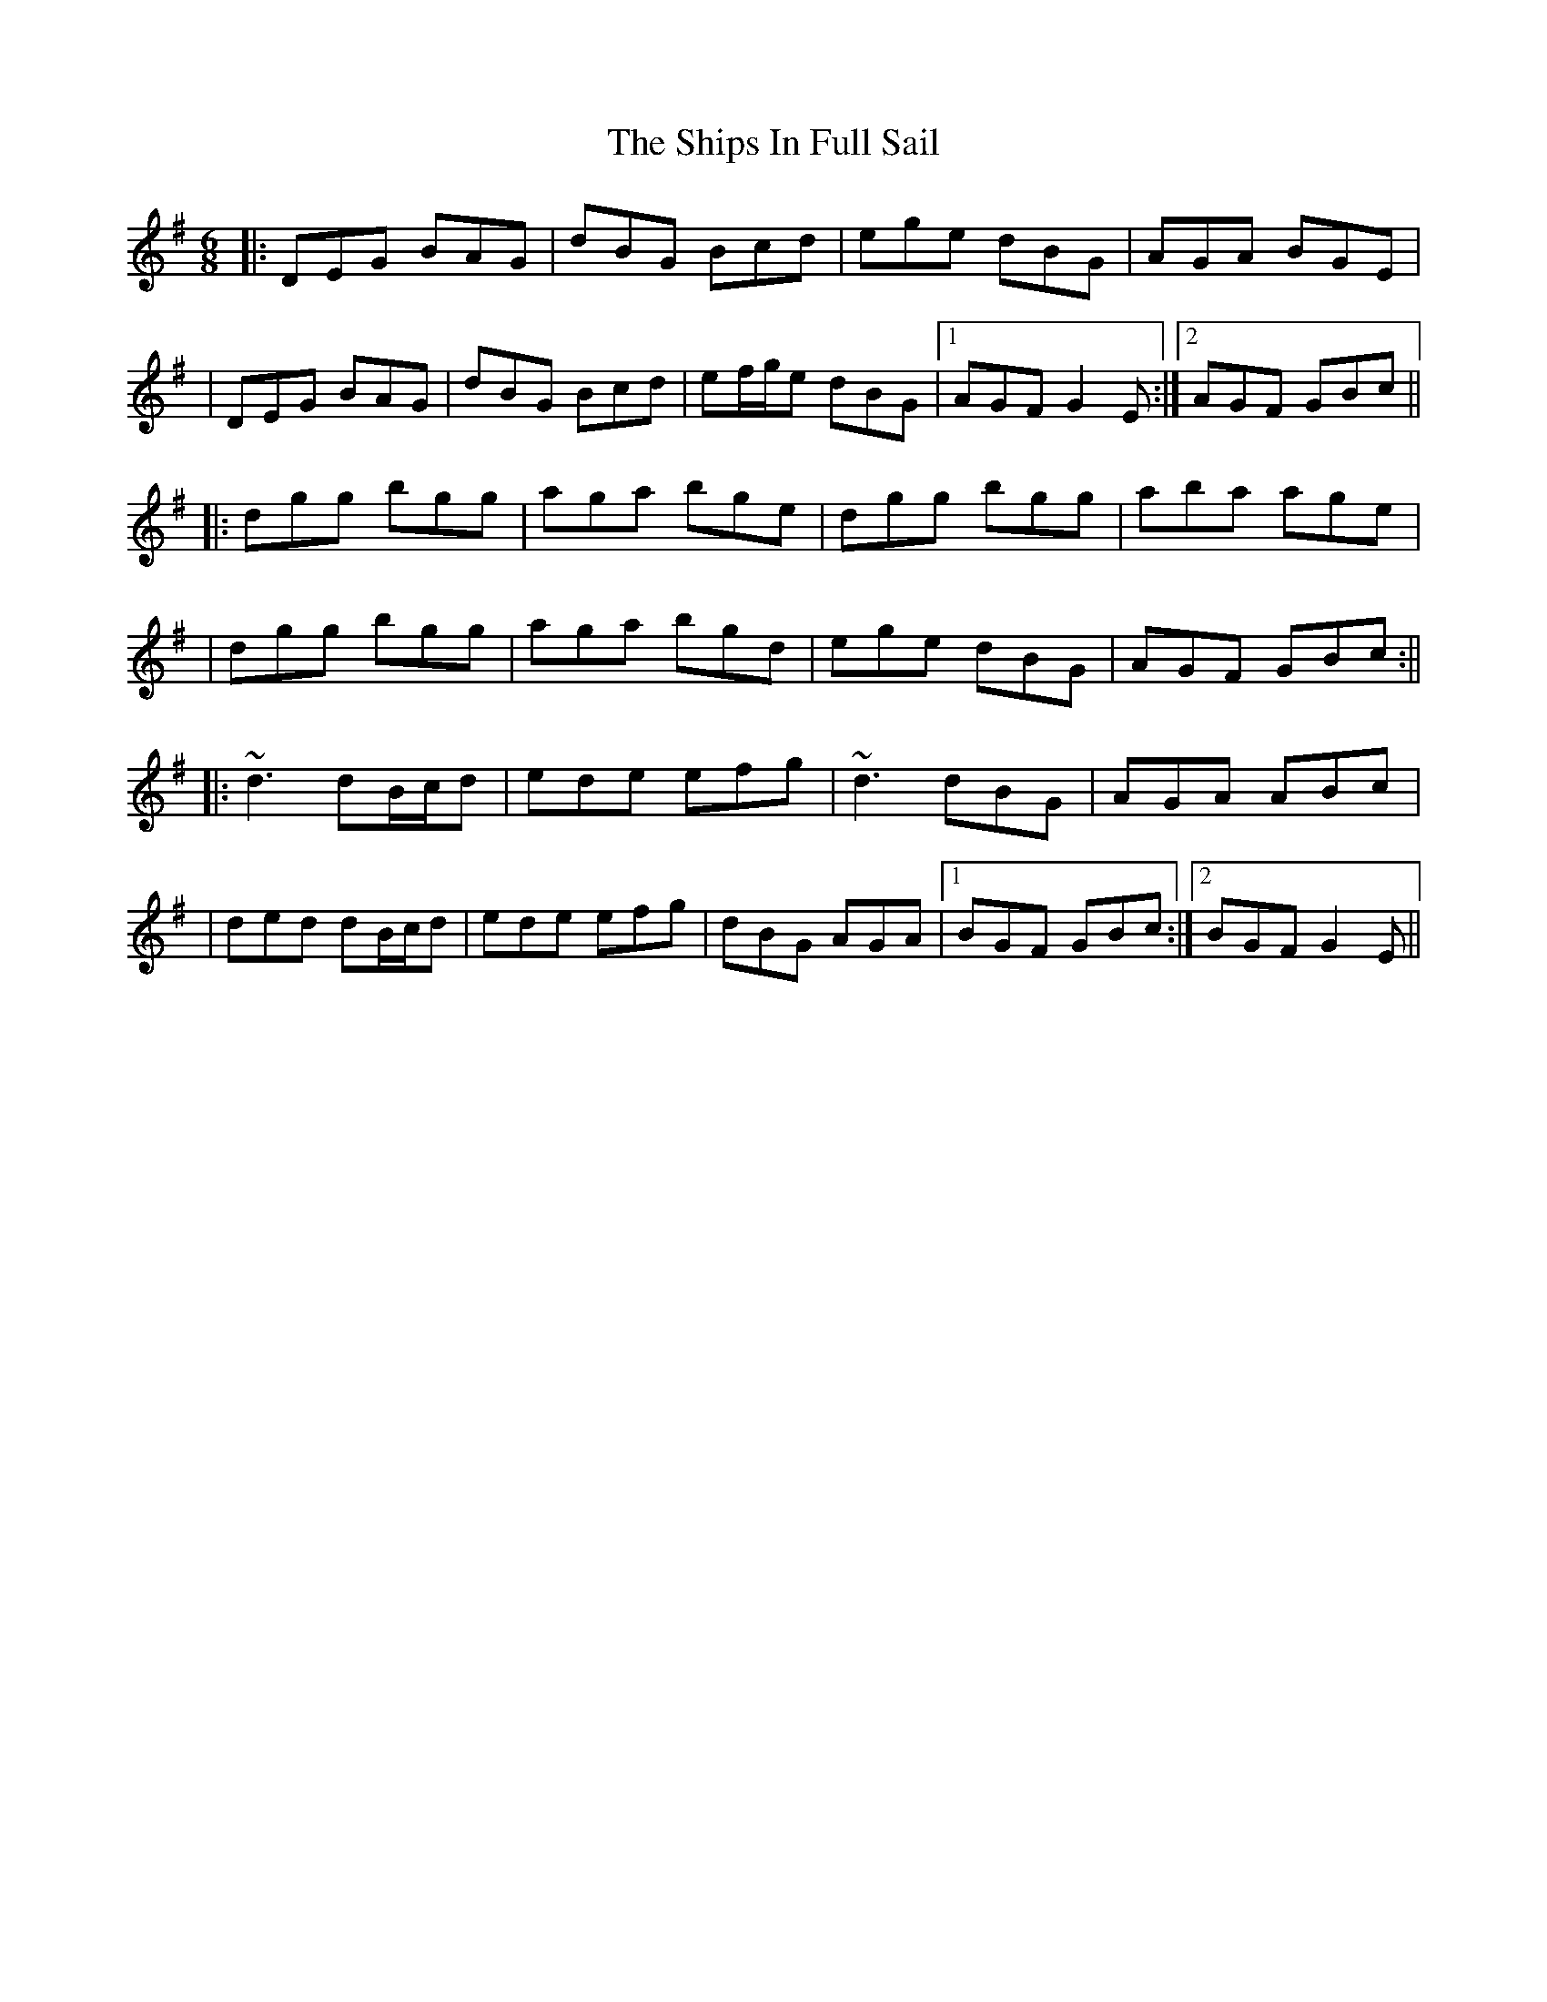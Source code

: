 X: 2
T: Ships In Full Sail, The
Z: Will Harmon
S: https://thesession.org/tunes/261#setting12998
R: jig
M: 6/8
L: 1/8
K: Gmaj
|: DEG BAG | dBG Bcd | ege dBG | AGA BGE || DEG BAG | dBG Bcd | ef/g/e dBG |1 AGF G2 E :|2 AGF GBc |||: dgg bgg | aga bge | dgg bgg | aba age || dgg bgg | aga bgd | ege dBG | AGF GBc :|||: ~d3 dB/c/d | ede efg | ~d3 dBG | AGA ABc || ded dB/c/d | ede efg | dBG AGA |1 BGF GBc :|2 BGF G2 E ||
